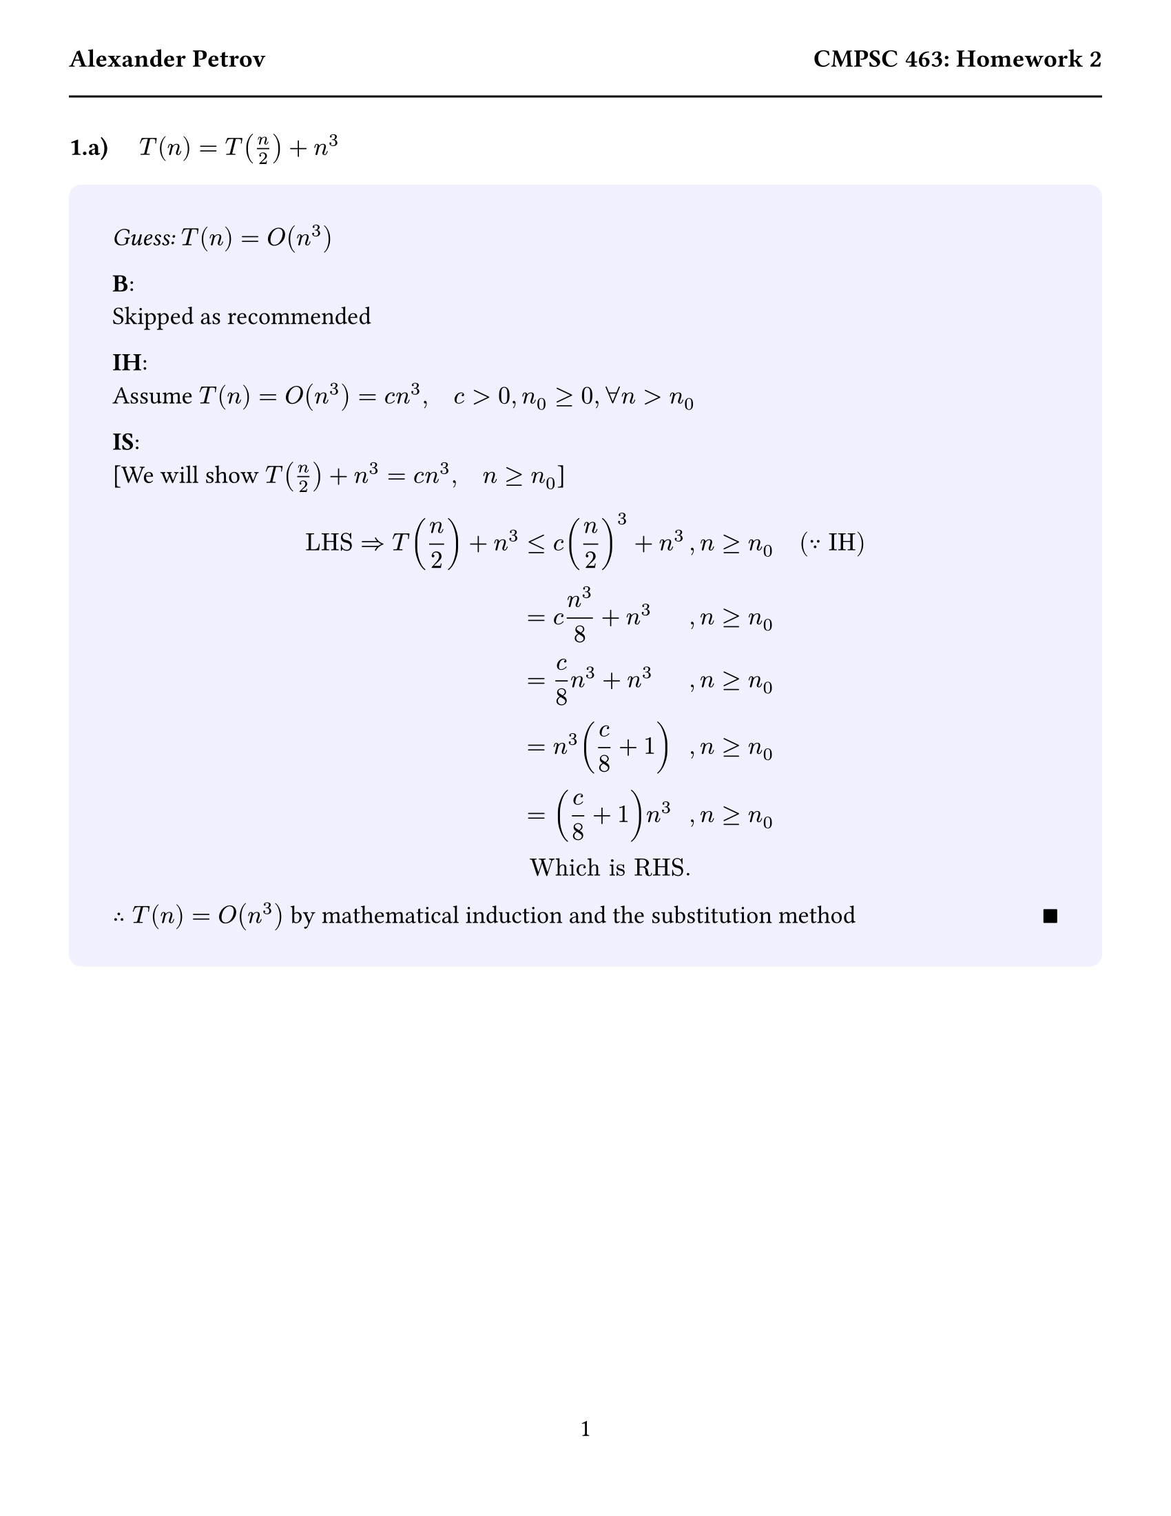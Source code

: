 #set text(size: 13pt)
#set page(
  paper: "us-letter",
  margin: (x: 0.5in, y: 1in),
  header: [
    *Alexander Petrov*
    #h(1fr)
    *CMPSC 463: Homework 2*
  #line(length: 100%)
  ],
  numbering: "1"
)
#let answer(content) = {
  block(
    fill: rgb("f0f0ff"),
    width: 100%,
    radius: 0.5em,
    inset: 1.75em,
    content
  )
}



//////// 1.a
*1.a)* #h(1em) $T(n) = T(n/2)+n^3$
#answer([
  _Guess:_ $T(n) = O(n^3)$

  *B*:\
  Skipped as recommended

  *IH*:\
  Assume $T(n) = O(n^3) = c n^3, quad c > 0, n_0 >= 0, forall n > n_0$

  *IS*:\
  [We will show $T(n/2)+n^3 = c n^3, quad n >= n_0$]
  $
    "LHS" => T(n/2) + n^3 & <= c(n/2)^3 + n^3 &, n >= n_0 & quad (because "IH")\
    & = c n^3/8 + n^3 &, n >= n_0\
    & = c/8 n^3 + n^3 &, n >= n_0\
    & = n^3 (c/8 + 1) &, n >= n_0\
    & = (c/8 + 1) n^3 &, n >= n_0\
    & "Which is RHS."
  $
  $therefore T(n) = O(n^3)$ by mathematical induction and the substitution method #h(1fr) $qed$
])
#pagebreak()



//////// 1.b
*1.b)*  #h(1em) $T(n) = 4T(n/3)+n$
#answer([
  _Guess:_ $T(n) = O(n lg n)$

  *B*:\
  Skipped as recommended

  *IH*:\
  Assume $T(n) = O(n lg n), quad c > 0, n_0 >= 0, forall n > n_0$

  *IS*:\
  [We will show $4T(n/3)+n = c n lg n, quad n >= n_0$]
  $
    "LHS" => 4T(n/3)+n & <= 4(c n/3 lg (n/3)) + n quad &, n >= n_0 & quad (because "IH")\
    & = 4(c/3 n (lg n - lg 3)) &, n >= n_0 &quad (because "logrithm properties")\
    & = (4 c n)/3 (lg n - lg 3) &, n >= n_0\
    & <= (4 c n)/3 (lg n - lg 2) &, n >= n_0 &quad (because lg 3 > lg 2)\
    & = (4 c n)/3 (lg n - 1) &, n >= n_0 &quad (because log_2 2 = 1)\
    & = (4 c)/3 n lg n - (4 c)/3 n &, n >= n_0 &quad (because "simplify")\
    & = (4 c)/3 n lg n &, n >= n_0 &quad (because "remove lower order term")\
    & "Which is RHS."
  $
  $therefore T(n) = O(n lg n)$ by mathematical induction and the substitution method #h(1fr) $qed$
])
#pagebreak()



/////// 2.a
*2.a)*  #h(1em) $T(n) = 5T(n/3)+n lg n$
#answer([
  $a = 5 quad b = 3 quad f(n) = n lg n$\
  Note: $log_3 5 approx 1.46497$

  - Try *Case 1* of the master theorem:
  $
    n lg n quad & ? quad& c n^(1.46497 - epsilon)\
    lg n quad & ? quad& c n^(0.46497 - epsilon) & quad (because "Divide both sides by" n)\
    lg n quad & <= quad& c n^(0.46497 - epsilon) &, quad "pick" epsilon = 0.2\
  $
  $therefore T(n) = Theta(n^(log_3 5)) = Theta(n^1.46497)$ by case 1 of the master theorem.  #h(1fr) $qed$
])



////// 2.b
*2.b)*  #h(1em) $T(n) = 8T(n/2)+n^3 n^(1/2)$
#answer([
  $a = 8 quad b = 2 quad f(n) = n^3 n^(1/2)$\
  Note: $log_2 8 = 3$

  - Try *Case 3* of the master theorem:

  #h(1em) Condition 1:
  $
    n^3 n^(1/2) quad & ? quad& c n^(3 + epsilon)\
    n^(7/2) quad & > quad& c n^(6/2 + epsilon) &, quad "pick" epsilon = 1/4\
  $

  #h(1em) Condition 2:
  $
    8(8T(n/4) + (n^(7/2))/(2^(7/2))) <= 8T(n/2) + n^(7/2)  , quad c in (0,1) "and some large" n
  $


  $therefore T(n) = Theta(n^3 n^(1/2))$ by case 3 of the master theorem.  #h(1fr) $qed$
])
#pagebreak()



////// 2.c
*2.c)*  #h(1em) $T(n) = 8T(n/3)+n^2$
#answer([
  $a = 8 quad b = 3 quad f(n) = n^2$\
  Note: $log_3 8 approx 1.8928$

  - Try *Case 3* of the master theorem:

  #h(1em) Condition 1:
  $
    n^2 quad & > quad& c n^(1.8928 + epsilon) &, quad "pick" epsilon = 0.5
  $

  #h(1em) Condition 2:
  $
    8(8T(n/9) + n^2/9 quad <= quad c n^2 , quad c in (0,1) "and some large" n
  $


  $therefore T(n) = Theta(n^2)$ by case 3 of the master theorem.  #h(1fr) $qed$
])